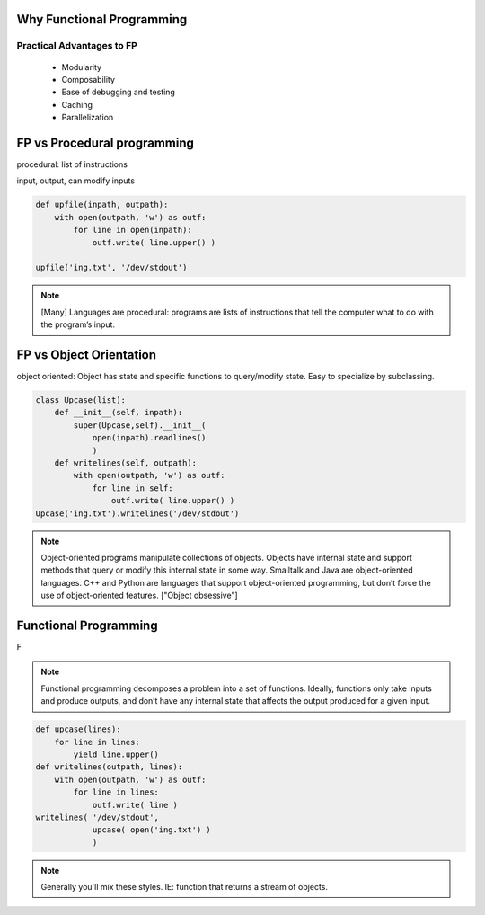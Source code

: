 Why Functional Programming
================================================================

Practical Advantages to FP
----------------------------------------------------------------

   * Modularity
   * Composability
   * Ease of debugging and testing 
   * Caching
   * Parallelization

.. rst-class:: build

   * Buzzwordy!
   * Chicks dig it!


FP vs Procedural programming
================================================================

procedural: list of instructions

input, output, can modify inputs

.. code-block:: python

    def upfile(inpath, outpath):
        with open(outpath, 'w') as outf:
            for line in open(inpath):
                outf.write( line.upper() )
    
    upfile('ing.txt', '/dev/stdout')
    

.. note::

  [Many] Languages are procedural: programs are lists of instructions
  that tell the computer what to do with the program’s input.


FP vs Object Orientation
================================================================

object oriented: Object has state and specific functions to
query/modify state.  Easy to specialize by subclassing.

.. code-block:: python

    class Upcase(list):
        def __init__(self, inpath):
            super(Upcase,self).__init__(
                open(inpath).readlines()
                )
        def writelines(self, outpath):
            with open(outpath, 'w') as outf:
                for line in self:
                    outf.write( line.upper() )
    Upcase('ing.txt').writelines('/dev/stdout')

.. note::

   Object-oriented programs manipulate collections of objects. Objects
   have internal state and support methods that query or modify this
   internal state in some way. Smalltalk and Java are object-oriented
   languages. C++ and Python are languages that support
   object-oriented programming, but don’t force the use of
   object-oriented features. ["Object obsessive"]

    
Functional Programming
================================================================

F

.. note:: 
   Functional programming decomposes a problem into a set of
   functions. Ideally, functions only take inputs and produce outputs,
   and don’t have any internal state that affects the output produced
   for a given input.


.. code-block:: python

    def upcase(lines):
        for line in lines:
            yield line.upper()
    def writelines(outpath, lines):
        with open(outpath, 'w') as outf:
            for line in lines:
                outf.write( line )
    writelines( '/dev/stdout',
                upcase( open('ing.txt') )
                )
    


.. note::
   Generally you'll mix these styles. IE: function that returns
   a stream of objects.
  

